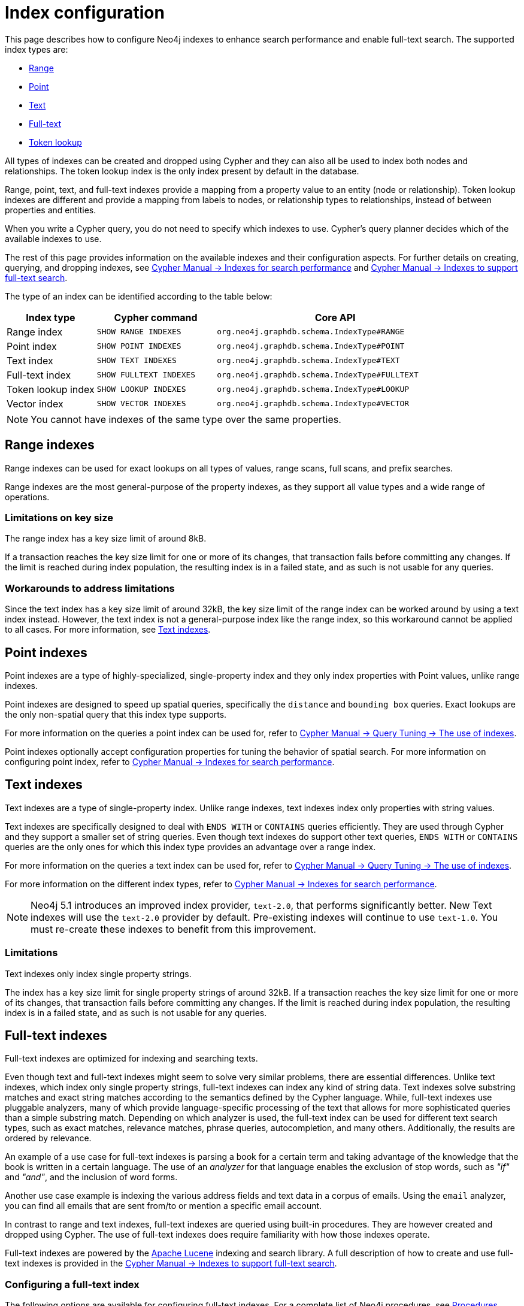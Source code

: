 [[index-configuration]]
= Index configuration
:description: How to configure indexes to enhance performance in search, and to enable full-text search.

This page describes how to configure Neo4j indexes to enhance search performance and enable full-text search.
The supported index types are:

* xref:performance/index-configuration.adoc#index-configuration-range[Range]
* xref:performance/index-configuration.adoc#index-configuration-point[Point]
* xref:performance/index-configuration.adoc#index-configuration-text[Text]
* xref:performance/index-configuration.adoc#index-configuration-fulltext[Full-text]
* xref:performance/index-configuration.adoc#index-configuration-token-lookup[Token lookup]

All types of indexes can be created and dropped using Cypher and they can also all be used to index both nodes and relationships.
The token lookup index is the only index present by default in the database.

Range, point, text, and full-text indexes provide a mapping from a property value to an entity (node or relationship).
Token lookup indexes are different and provide a mapping from labels to nodes, or relationship types to relationships, instead of between properties and entities.

When you write a Cypher query, you do not need to specify which indexes to use.
Cypher's query planner decides which of the available indexes to use.

The rest of this page provides information on the available indexes and their configuration aspects.
For further details on creating, querying, and dropping indexes, see link:{neo4j-docs-base-uri}/cypher-manual/5/indexes/search-performance-indexes/overview/[Cypher Manual -> Indexes for search performance] and link:{neo4j-docs-base-uri}/cypher-manual/5/indexes/semantic-indexes/full-text-indexes/[Cypher Manual -> Indexes to support full-text search].

The type of an index can be identified according to the table below:

[options="header", cols="3a,4m,8m"]
|===
| Index type            | Cypher command          | Core API
| Range index           | SHOW RANGE INDEXES      | org.neo4j.graphdb.schema.IndexType#RANGE
| Point index           | SHOW POINT INDEXES      | org.neo4j.graphdb.schema.IndexType#POINT
| Text index            | SHOW TEXT INDEXES       | org.neo4j.graphdb.schema.IndexType#TEXT
| Full-text index       | SHOW FULLTEXT INDEXES   | org.neo4j.graphdb.schema.IndexType#FULLTEXT
| Token lookup index    | SHOW LOOKUP INDEXES     | org.neo4j.graphdb.schema.IndexType#LOOKUP
| Vector index          | SHOW VECTOR INDEXES     | org.neo4j.graphdb.schema.IndexType#VECTOR
|===

[NOTE]
====
You cannot have indexes of the same type over the same properties.
====

[[index-configuration-range]]
== Range indexes

Range indexes can be used for exact lookups on all types of values, range scans, full scans, and prefix searches.

Range indexes are the most general-purpose of the property indexes, as they support all value types and a wide range of operations.


[[index-configuration-range-limitations-key-sizes]]
=== Limitations on key size

The range index has a key size limit of around 8kB.

If a transaction reaches the key size limit for one or more of its changes, that transaction fails before committing any changes.
If the limit is reached during index population, the resulting index is in a failed state, and as such is not usable for any queries.


[[index-configuration-range-limitations-workarounds]]
=== Workarounds to address limitations

Since the text index has a key size limit of around 32kB, the key size limit of the range index can be worked around by using a text index instead.
However, the text index is not a general-purpose index like the range index, so this workaround cannot be applied to all cases.
For more information, see xref:performance/index-configuration.adoc#index-configuration-text[Text indexes].


[[index-configuration-point]]
== Point indexes

Point indexes are a type of highly-specialized, single-property index and they only index properties with Point values, unlike range indexes.

Point indexes are designed to speed up spatial queries, specifically the `distance` and `bounding box` queries.
Exact lookups are the only non-spatial query that this index type supports.

For more information on the queries a point index can be used for, refer to link:{neo4j-docs-base-uri}/cypher-manual/5/indexes/search-performance-indexes/using-indexes/[Cypher Manual -> Query Tuning -> The use of indexes].

Point indexes optionally accept configuration properties for tuning the behavior of spatial search.
For more information on configuring point index, refer to link:{neo4j-docs-base-uri}/cypher-manual/5/indexes/search-performance-indexes/overview/[Cypher Manual -> Indexes for search performance].


[[index-configuration-text]]
== Text indexes

Text indexes are a type of single-property index.
Unlike range indexes, text indexes index only properties with string values.

Text indexes are specifically designed to deal with `ENDS WITH` or `CONTAINS` queries efficiently.
They are used through Cypher and they support a smaller set of string queries.
Even though text indexes do support other text queries, `ENDS WITH` or `CONTAINS` queries are the only ones for which this index type provides an advantage over a range index.

For more information on the queries a text index can be used for, refer to link:{neo4j-docs-base-uri}/cypher-manual/5/indexes/search-performance-indexes/using-indexes/[Cypher Manual -> Query Tuning -> The use of indexes].

For more information on the different index types, refer to link:{neo4j-docs-base-uri}/cypher-manual/5/indexes/search-performance-indexes/overview/[Cypher Manual -> Indexes for search performance].

[NOTE]
====
Neo4j 5.1 introduces an improved index provider, `text-2.0`, that performs significantly better.
New Text indexes will use the `text-2.0` provider by default.
Pre-existing indexes will continue to use `text-1.0`.
You must re-create these indexes to benefit from this improvement.
====

[[index-configuration-text-limitations]]
=== Limitations

Text indexes only index single property strings.

The index has a key size limit for single property strings of around 32kB.
If a transaction reaches the key size limit for one or more of its changes, that transaction fails before committing any changes.
If the limit is reached during index population, the resulting index is in a failed state, and as such is not usable for any queries.


[[index-configuration-fulltext]]
== Full-text indexes

Full-text indexes are optimized for indexing and searching texts.

Even though text and full-text indexes might seem to solve very similar problems, there are essential differences.
Unlike text indexes, which index only single property strings, full-text indexes can index any kind of string data.
Text indexes solve substring matches and exact string matches according to the semantics defined by the Cypher language.
While, full-text indexes use pluggable analyzers, many of which provide language-specific processing of the text that allows for more sophisticated queries than a simple substring match.
Depending on which analyzer is used, the full-text index can be used for different text search types, such as exact matches, relevance matches, phrase queries, autocompletion, and many others.
Additionally, the results are ordered by relevance.

An example of a use case for full-text indexes is parsing a book for a certain term and taking advantage of the knowledge that the book is written in a certain language.
The use of an _analyzer_ for that language enables the exclusion of stop words, such as _"if"_ and _"and"_, and the inclusion of word forms.

Another use case example is indexing the various address fields and text data in a corpus of emails.
Using the `email` analyzer, you can find all emails that are sent from/to or mention a specific email account.

In contrast to range and text indexes, full-text indexes are queried using built-in procedures.
They are however created and dropped using Cypher.
The use of full-text indexes does require familiarity with how those indexes operate.

Full-text indexes are powered by the https://lucene.apache.org/[Apache Lucene] indexing and search library.
A full description of how to create and use full-text indexes is provided in the link:{neo4j-docs-base-uri}/cypher-manual/5/indexes/semantic-indexes/full-text-indexes//[Cypher Manual -> Indexes to support full-text search].


[[index-configuration-fulltext-configuration]]
=== Configuring a full-text index

The following options are available for configuring full-text indexes.
For a complete list of Neo4j procedures, see xref:procedures.adoc#_index_management[Procedures].

`db.index.fulltext.default_analyzer`::
The name of the default analyzer when creating a new Full-text index.
Once created, the index's analyzer is not affected by this setting.


`db.index.fulltext.eventually_consistent`::
The default consistency model when creating a new full-text index.
Once created, the index's consistency model is not affected by this setting.
+
Indexes are normally fully consistent, and the committing of a transaction does not return until both the store and indexes are updated.
Eventually consistent full-text indexes, on the other hand, are not updated as part of a commit but instead have their updates queued up and applied in a background thread.
This means that there can be a short delay between committing a change and that change becoming visible via any eventually consistent full-text indexes.
This delay is just an artifact of the queueing and is usually relatively small since eventually consistent indexes are updated "as soon as possible".
+
By default, this is turned off, and full-text indexes are fully consistent.

`db.index.fulltext.eventually_consistent_index_update_queue_max_length`::
Eventually, consistent full-text indexes have their updates queued up and applied in a background thread, and this setting determines the maximum size of that update queue.
If the maximum queue size is reached, then committing transactions block and wait until there is more room in the queue before adding more updates to it.
+
This setting applies to all eventually consistent full-text indexes, and they all use the same queue.
The maximum queue length must be at least 1 index update and no more than 50 million due to heap space usage considerations.
+
The default maximum queue length is 10.000 index updates.

[[index-configuration-fulltext-analyzer-selection]]
=== Selecting an analyzer

By default, the full-text index uses the `standard-no-stop-words` analyzer, specified in xref:configuration/configuration-settings.adoc#config_db.index.fulltext.default_analyzer[`db.index.fulltext.default_analyzer`] configuration setting.
This analyzer is the same as Lucene's `StandardAnalyzer`, except no stop-words are filtered out.

To specify another analyzer, use the `OPTIONS` clause of the full-text index creation command.
The list of all possible analyzers is available via the `db.index.fulltext.listAvailableAnalyzers()` Cypher procedure.

By default, the analyzer analyzes both the indexed values and query string.
In some cases, however, using different analyzers for the indexed values and query string is more appropriate.
You can do that by specifying an analyzer for the query string when using the full-text search procedures.

For detailed information on how to create and use full-text indexes, see the link:{neo4j-docs-base-uri}/cypher-manual/5/indexes/semantic-indexes/full-text-indexes//[Cypher Manual -> Indexes to support full-text search].

[[index-configuration-fulltext-per-property-analyzer]]
=== Per-property analyzer

A full-text index can be created over multiple properties.
If different analyzers for different properties are required, the standard approach in Lucene is to create a custom Composite analyzer.
The Lucene project provides `PerFieldAnalyzerWrapper` that can associate analyzers with specific fields.
For more information, see the link:https://javadoc.io/doc/org.apache.lucene/lucene-analysis-common/latest/org/apache/lucene/analysis/miscellaneous/PerFieldAnalyzerWrapper.html[Lucene official documentation].

[[index-configuration-token-lookup]]
== Token lookup indexes

Token lookup indexes are used to look up nodes with a specific label or relationships of a specific type.
They are always created over all labels or relationship types.
Therefore, databases can have a maximum of two token lookup indexes - one for nodes and one for relationships.

[[index-configuration-token-lookup-use-and-significance]]
=== Use and significance

Token lookup indexes are the most important indexes as they significantly speed up the population of other indexes.
They are also essential for the Cypher queries execution and Core API operations.
Therefore, dropping them should be carefully considered.

The node label lookup index is important for queries that match a node by one or more labels.
It can also be used for matching labels and properties of a node when there are no suitable indexes available.
Likewise, the relationship type lookup index is important for queries that match relationships by their types.

Most queries are executed by matching nodes and expanding their relationships.
Hence, the node label lookup index is slightly more significant than the relationship type lookup index.

Both node and relationship type lookup indexes are present by default in all databases created in 4.3 and onwards.

[[index-configuration-token-lookup-upgrade]]
=== Databases created before 4.3

Databases created before 4.3 do not get relationship lookup index automatically, in order to preserve the backward compatibility and performance characteristics of such databases.

If needed, such databases can get a relationship type lookup index by creating it explicitly through Cypher.

[WARNING]
====
Creating a relationship type lookup index on a large database can take a significant amount of time, as all relationships need to be scanned when populating such an index.
====
